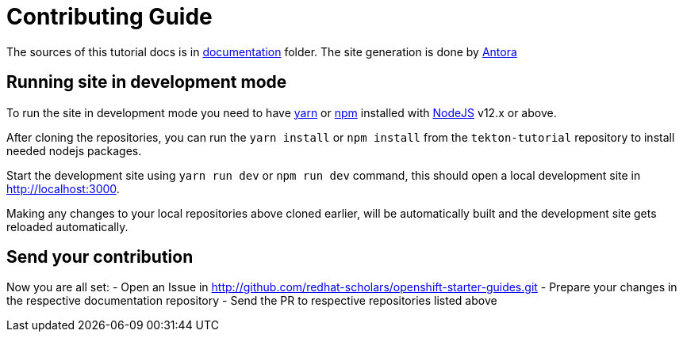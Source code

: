 # Contributing Guide

The sources of this tutorial docs is in https://github.com/redhat-scholars/openshift-starter-guides/tree/master/documentation[documentation] folder.
The site generation is done by https://docs.antora.org/[Antora]

## Running site in development mode

To run the site in development mode you need to have https://yarnpkg.com[yarn] or https://nodejs.org/en/[npm] installed with https://nodejs.org[NodeJS] v12.x or above.

After cloning the repositories, you can run the `yarn install` or `npm install` from the `tekton-tutorial` repository to install needed nodejs packages.

Start the development site using `yarn run dev` or `npm run dev` command, this should open a local development site in http://localhost:3000.

Making any changes to your local repositories above cloned earlier, will be automatically built and the development site gets reloaded automatically.

## Send your contribution

Now you are all set:
- Open an Issue in http://github.com/redhat-scholars/openshift-starter-guides.git
- Prepare your changes in the respective documentation repository
- Send the PR to respective repositories listed above
